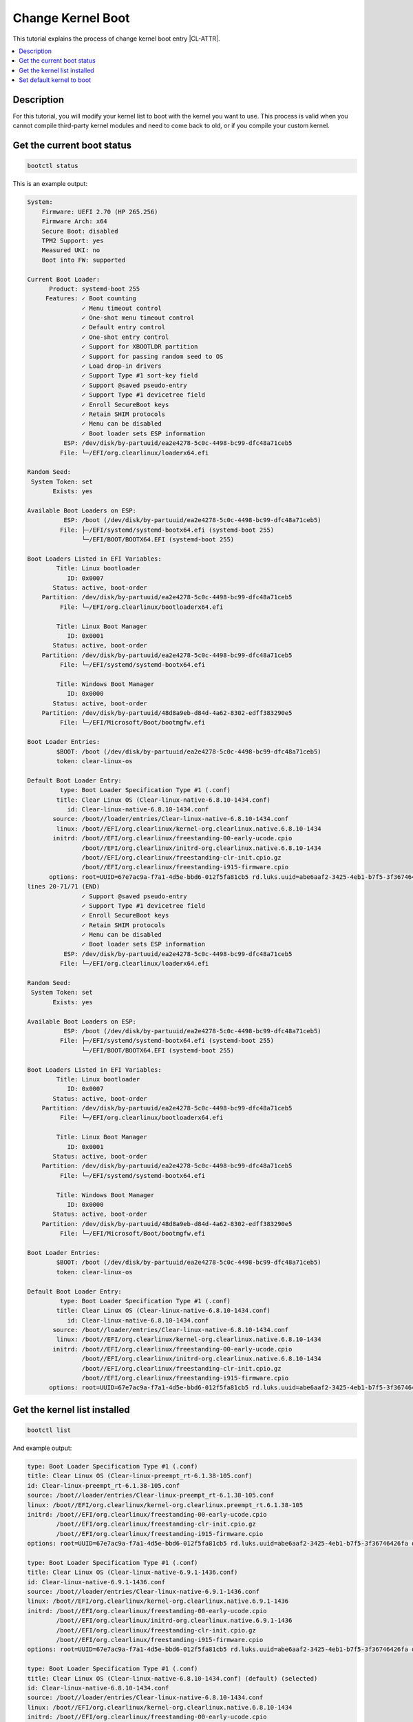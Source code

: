 .. _change_kernel_boot:

Change Kernel Boot
########################

This tutorial explains the process of change kernel boot entry |CL-ATTR|.

.. contents::
   :local:
   :depth: 1

Description
***********

For this tutorial, you will modify your kernel list to boot with the kernel you want to use. This process is valid when you cannot compile third-party kernel modules and need to come back to old, or if you compile your custom kernel.


Get the current boot status
***************************

.. code-block:: bash

   bootctl status

This is an example output:

.. code-block:: bash

    System:
        Firmware: UEFI 2.70 (HP 265.256)
        Firmware Arch: x64
        Secure Boot: disabled
        TPM2 Support: yes
        Measured UKI: no
        Boot into FW: supported
  
    Current Boot Loader:
          Product: systemd-boot 255
         Features: ✓ Boot counting
                   ✓ Menu timeout control
                   ✓ One-shot menu timeout control
                   ✓ Default entry control
                   ✓ One-shot entry control
                   ✓ Support for XBOOTLDR partition
                   ✓ Support for passing random seed to OS
                   ✓ Load drop-in drivers
                   ✓ Support Type #1 sort-key field
                   ✓ Support @saved pseudo-entry
                   ✓ Support Type #1 devicetree field
                   ✓ Enroll SecureBoot keys
                   ✓ Retain SHIM protocols
                   ✓ Menu can be disabled
                   ✓ Boot loader sets ESP information
              ESP: /dev/disk/by-partuuid/ea2e4278-5c0c-4498-bc99-dfc48a71ceb5
             File: └─/EFI/org.clearlinux/loaderx64.efi
    
    Random Seed:
     System Token: set
           Exists: yes
    
    Available Boot Loaders on ESP:
              ESP: /boot (/dev/disk/by-partuuid/ea2e4278-5c0c-4498-bc99-dfc48a71ceb5)
             File: ├─/EFI/systemd/systemd-bootx64.efi (systemd-boot 255)
                   └─/EFI/BOOT/BOOTX64.EFI (systemd-boot 255)
    
    Boot Loaders Listed in EFI Variables:
            Title: Linux bootloader
               ID: 0x0007
           Status: active, boot-order
        Partition: /dev/disk/by-partuuid/ea2e4278-5c0c-4498-bc99-dfc48a71ceb5
             File: └─/EFI/org.clearlinux/bootloaderx64.efi
    
            Title: Linux Boot Manager
               ID: 0x0001
           Status: active, boot-order
        Partition: /dev/disk/by-partuuid/ea2e4278-5c0c-4498-bc99-dfc48a71ceb5
             File: └─/EFI/systemd/systemd-bootx64.efi
    
            Title: Windows Boot Manager
               ID: 0x0000
           Status: active, boot-order
        Partition: /dev/disk/by-partuuid/48d8a9eb-d84d-4a62-8302-edff383290e5
             File: └─/EFI/Microsoft/Boot/bootmgfw.efi
    
    Boot Loader Entries:
            $BOOT: /boot (/dev/disk/by-partuuid/ea2e4278-5c0c-4498-bc99-dfc48a71ceb5)
            token: clear-linux-os
    
    Default Boot Loader Entry:
             type: Boot Loader Specification Type #1 (.conf)
            title: Clear Linux OS (Clear-linux-native-6.8.10-1434.conf)
               id: Clear-linux-native-6.8.10-1434.conf
           source: /boot//loader/entries/Clear-linux-native-6.8.10-1434.conf
            linux: /boot//EFI/org.clearlinux/kernel-org.clearlinux.native.6.8.10-1434
           initrd: /boot//EFI/org.clearlinux/freestanding-00-early-ucode.cpio
                   /boot//EFI/org.clearlinux/initrd-org.clearlinux.native.6.8.10-1434
                   /boot//EFI/org.clearlinux/freestanding-clr-init.cpio.gz
                   /boot//EFI/org.clearlinux/freestanding-i915-firmware.cpio
          options: root=UUID=67e7ac9a-f7a1-4d5e-bbd6-012f5fa81cb5 rd.luks.uuid=abe6aaf2-3425-4eb1-b7f5-3f36746426fa quiet console=tty0 console=ttyS0,115200n8 cryptomgr.notests init=/usr/bin/initra-desktop initcall>
    lines 20-71/71 (END)
                   ✓ Support @saved pseudo-entry
                   ✓ Support Type #1 devicetree field
                   ✓ Enroll SecureBoot keys
                   ✓ Retain SHIM protocols
                   ✓ Menu can be disabled
                   ✓ Boot loader sets ESP information
              ESP: /dev/disk/by-partuuid/ea2e4278-5c0c-4498-bc99-dfc48a71ceb5
             File: └─/EFI/org.clearlinux/loaderx64.efi
    
    Random Seed:
     System Token: set
           Exists: yes
    
    Available Boot Loaders on ESP:
              ESP: /boot (/dev/disk/by-partuuid/ea2e4278-5c0c-4498-bc99-dfc48a71ceb5)
             File: ├─/EFI/systemd/systemd-bootx64.efi (systemd-boot 255)
                   └─/EFI/BOOT/BOOTX64.EFI (systemd-boot 255)
    
    Boot Loaders Listed in EFI Variables:
            Title: Linux bootloader
               ID: 0x0007
           Status: active, boot-order
        Partition: /dev/disk/by-partuuid/ea2e4278-5c0c-4498-bc99-dfc48a71ceb5
             File: └─/EFI/org.clearlinux/bootloaderx64.efi
    
            Title: Linux Boot Manager
               ID: 0x0001
           Status: active, boot-order
        Partition: /dev/disk/by-partuuid/ea2e4278-5c0c-4498-bc99-dfc48a71ceb5
             File: └─/EFI/systemd/systemd-bootx64.efi
    
            Title: Windows Boot Manager
               ID: 0x0000
           Status: active, boot-order
        Partition: /dev/disk/by-partuuid/48d8a9eb-d84d-4a62-8302-edff383290e5
             File: └─/EFI/Microsoft/Boot/bootmgfw.efi
    
    Boot Loader Entries:
            $BOOT: /boot (/dev/disk/by-partuuid/ea2e4278-5c0c-4498-bc99-dfc48a71ceb5)
            token: clear-linux-os
    
    Default Boot Loader Entry:
             type: Boot Loader Specification Type #1 (.conf)
            title: Clear Linux OS (Clear-linux-native-6.8.10-1434.conf)
               id: Clear-linux-native-6.8.10-1434.conf
           source: /boot//loader/entries/Clear-linux-native-6.8.10-1434.conf
            linux: /boot//EFI/org.clearlinux/kernel-org.clearlinux.native.6.8.10-1434
           initrd: /boot//EFI/org.clearlinux/freestanding-00-early-ucode.cpio
                   /boot//EFI/org.clearlinux/initrd-org.clearlinux.native.6.8.10-1434
                   /boot//EFI/org.clearlinux/freestanding-clr-init.cpio.gz
                   /boot//EFI/org.clearlinux/freestanding-i915-firmware.cpio
          options: root=UUID=67e7ac9a-f7a1-4d5e-bbd6-012f5fa81cb5 rd.luks.uuid=abe6aaf2-3425-4eb1-b7f5-3f36746426fa quiet console=tty0 console=ttyS0,115200n8 cryptomgr.notests init=/usr/bin/initra-desktop initcall_debug intel_iommu=igfx_off kvm-intel.nested=1 no_timer_check noreplace-smp page_alloc.shuffle=1 rcupdate.rcu_expedited=1 rootfstype=ext4,btrfs,xfs,f2fs tsc=reliable rw module.sig_unenforce rootflags=x-systemd.device-timeout=0

Get the kernel list installed
*****************************

.. code-block:: bash

   bootctl list

And example output:

.. code-block:: bash

    type: Boot Loader Specification Type #1 (.conf)
    title: Clear Linux OS (Clear-linux-preempt_rt-6.1.38-105.conf)
    id: Clear-linux-preempt_rt-6.1.38-105.conf
    source: /boot//loader/entries/Clear-linux-preempt_rt-6.1.38-105.conf
    linux: /boot//EFI/org.clearlinux/kernel-org.clearlinux.preempt_rt.6.1.38-105
    initrd: /boot//EFI/org.clearlinux/freestanding-00-early-ucode.cpio
            /boot//EFI/org.clearlinux/freestanding-clr-init.cpio.gz
            /boot//EFI/org.clearlinux/freestanding-i915-firmware.cpio
    options: root=UUID=67e7ac9a-f7a1-4d5e-bbd6-012f5fa81cb5 rd.luks.uuid=abe6aaf2-3425-4eb1-b7f5-3f36746426fa quiet console=tty0 console=ttyS0,115200n8 cryptomgr.notests init=/usr/bin/initra-desktop initcall_debug intel_iommu=igfx_off kvm-intel.nested=1 no_timer_check noreplace-smp page_alloc.shuffle=1 rcupdate.rcu_expedited=1 rootfstype=ext4,btrfs,xfs t>

    type: Boot Loader Specification Type #1 (.conf)
    title: Clear Linux OS (Clear-linux-native-6.9.1-1436.conf)
    id: Clear-linux-native-6.9.1-1436.conf
    source: /boot//loader/entries/Clear-linux-native-6.9.1-1436.conf
    linux: /boot//EFI/org.clearlinux/kernel-org.clearlinux.native.6.9.1-1436
    initrd: /boot//EFI/org.clearlinux/freestanding-00-early-ucode.cpio
            /boot//EFI/org.clearlinux/initrd-org.clearlinux.native.6.9.1-1436
            /boot//EFI/org.clearlinux/freestanding-clr-init.cpio.gz
            /boot//EFI/org.clearlinux/freestanding-i915-firmware.cpio
    options: root=UUID=67e7ac9a-f7a1-4d5e-bbd6-012f5fa81cb5 rd.luks.uuid=abe6aaf2-3425-4eb1-b7f5-3f36746426fa quiet console=tty0 console=ttyS0,115200n8 cryptomgr.notests init=/usr/bin/initra-desktop initcall_debug intel_iommu=igfx_off kvm-intel.nested=1 no_timer_check noreplace-smp page_alloc.shuffle=1 rcupdate.rcu_expedited=1 rootfstype=ext4,btrfs,xfs,f>

    type: Boot Loader Specification Type #1 (.conf)
    title: Clear Linux OS (Clear-linux-native-6.8.10-1434.conf) (default) (selected)
    id: Clear-linux-native-6.8.10-1434.conf
    source: /boot//loader/entries/Clear-linux-native-6.8.10-1434.conf
    linux: /boot//EFI/org.clearlinux/kernel-org.clearlinux.native.6.8.10-1434
    initrd: /boot//EFI/org.clearlinux/freestanding-00-early-ucode.cpio
            /boot//EFI/org.clearlinux/initrd-org.clearlinux.native.6.8.10-1434
            /boot//EFI/org.clearlinux/freestanding-clr-init.cpio.gz
            /boot//EFI/org.clearlinux/freestanding-i915-firmware.cpio
    options: root=UUID=67e7ac9a-f7a1-4d5e-bbd6-012f5fa81cb5 rd.luks.uuid=abe6aaf2-3425-4eb1-b7f5-3f36746426fa quiet console=tty0 console=ttyS0,115200n8 cryptomgr.notests init=/usr/bin/initra-desktop initcall_debug intel_iommu=igfx_off kvm-intel.nested=1 no_timer_check noreplace-smp page_alloc.shuffle=1 rcupdate.rcu_expedited=1 rootfstype=ext4,btrfs,xfs,f>

    type: Automatic
    title: Reboot Into Firmware Interface
    id: auto-reboot-to-firmware-setup
    source: /sys/firmware/efi/efivars/LoaderEntries-4a67b082-0a4c-41cf-b6c7-440b29bb8c4f

Set default kernel to boot
**************************

You can check the id from the latest command:

.. code-block:: bash

   bootctl list |grep id: |cut -f 2 -d ":"
     id: Clear-linux-preempt_rt-6.1.38-105.conf
     id: Clear-linux-native-6.9.1-1436.conf
     id: Clear-linux-native-6.8.10-1434.conf
     id: auto-reboot-to-firmware-setup


Set the kernel

.. code-block:: bash

   sudo bootctl set-default ID

For example to set 6.9.1 entry:

.. code-block:: bash

   sudo bootctl set-default Clear-linux-native-6.9.1-1436.conf

Just reboot

.. code-block:: bash

   sudo systemctl reboot

You will boot with the kernel set before.

